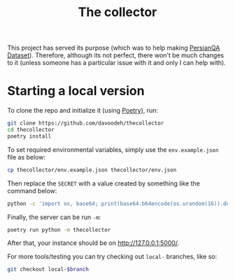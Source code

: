 #+TITLE: The collector

This project has served its purpose (which was to help making 
[[https://github.com/sajjjadayobi/persianqa][PersianQA Dataset]]).
Therefore, although its not perfect, there won't be much changes to it (unless
someone has a particular issue with it and only I can help with).

* Starting a local version

To clone the repo and initialize it (using [[https://python-poetry.org/][Poetry]]), run:
#+BEGIN_SRC sh
git clone https://github.com/davoodeh/thecollector
cd thecollector
poetry install
#+END_SRC

To set required environmental variables, simply use the =env.example.json= file as below:
#+BEGIN_SRC sh
cp thecollector/env.example.json thecollector/env.json
#+END_SRC

Then replace the =SECRET= with a value created by something like the command below:
#+BEGIN_SRC sh
python -c 'import os, base64; print(base64.b64encode(os.urandom(16)).decode("utf-8"))'
#+END_SRC

Finally, the server can be run =-m=:
#+BEGIN_SRC sh
poetry run python -m thecollector
#+END_SRC

After that, your instance should be on [[http://127.0.0.1:5000/]].

For more tools/testing you can try checking out =local-= branches, like so:
#+BEGIN_SRC sh
git checkout local-$branch
#+END_SRC
